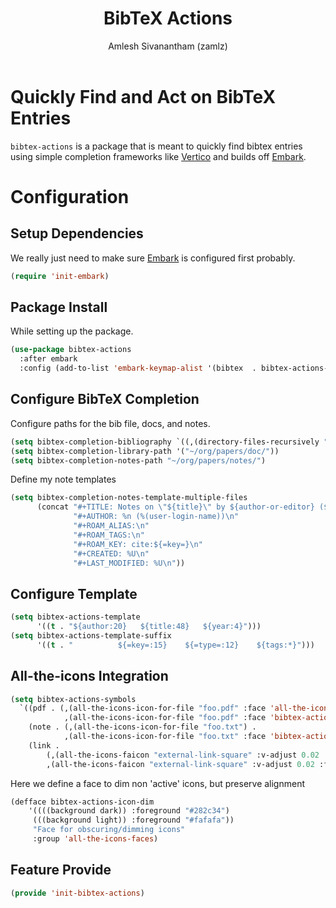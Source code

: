 #+TITLE: BibTeX Actions
#+AUTHOR: Amlesh Sivanantham (zamlz)
#+ROAM_ALIAS:
#+ROAM_TAGS: CONFIG SOFTWARE
#+CREATED: [2021-05-20 Thu 19:43]
#+LAST_MODIFIED: [2021-05-20 Thu 20:21:06]
#+STARTUP: content

* Quickly Find and Act on BibTeX Entries

=bibtex-actions= is a package that is meant to quickly find bibtex entries using simple completion frameworks like [[file:vertico.org][Vertico]] and builds off [[file:embark.org][Embark]].

* Configuration
:PROPERTIES:
:header-args:emacs-lisp: :tangle ~/.config/emacs/lisp/init-bibtex-actions.el :comments both :mkdirp yes
:END:

** Setup Dependencies

We really just need to make sure [[file:embark.org][Embark]] is configured first probably.

#+begin_src emacs-lisp
(require 'init-embark)
#+end_src

** Package Install

While setting up the package.

#+begin_src emacs-lisp
(use-package bibtex-actions
  :after embark
  :config (add-to-list 'embark-keymap-alist '(bibtex  . bibtex-actions-map)))
#+end_src

** Configure BibTeX Completion

Configure paths for the bib file, docs, and notes.

#+begin_src emacs-lisp
(setq bibtex-completion-bibliography `((,(directory-files-recursively "~/org/papers/bib/" ""))))
(setq bibtex-completion-library-path '("~/org/papers/doc/"))
(setq bibtex-completion-notes-path "~/org/papers/notes/")
#+end_src

Define my note templates

#+begin_src emacs-lisp
(setq bibtex-completion-notes-template-multiple-files
      (concat "#+TITLE: Notes on \"${title}\" by ${author-or-editor} (${year})\n"
              "#+AUTHOR: %n (%(user-login-name))\n"
              "#+ROAM_ALIAS:\n"
              "#+ROAM_TAGS:\n"
              "#+ROAM_KEY: cite:${=key=}\n"
              "#+CREATED: %U\n"
              "#+LAST_MODIFIED: %U\n"))
#+end_src

** Configure Template

#+begin_src emacs-lisp
(setq bibtex-actions-template
      '((t . "${author:20}   ${title:48}   ${year:4}")))
(setq bibtex-actions-template-suffix
      '((t . "          ${=key=:15}    ${=type=:12}    ${tags:*}")))
#+end_src

** All-the-icons Integration

#+begin_src emacs-lisp
(setq bibtex-actions-symbols
  `((pdf . (,(all-the-icons-icon-for-file "foo.pdf" :face 'all-the-icons-dred) .
            ,(all-the-icons-icon-for-file "foo.pdf" :face 'bibtex-actions-icon-dim)))
    (note . (,(all-the-icons-icon-for-file "foo.txt") .
            ,(all-the-icons-icon-for-file "foo.txt" :face 'bibtex-actions-icon-dim)))
    (link .
        (,(all-the-icons-faicon "external-link-square" :v-adjust 0.02 :face 'all-the-icons-dpurple) .
        ,(all-the-icons-faicon "external-link-square" :v-adjust 0.02 :face 'bibtex-actions-icon-dim)))))
#+end_src

Here we define a face to dim non 'active' icons, but preserve alignment

#+begin_src emacs-lisp
(defface bibtex-actions-icon-dim
    '((((background dark)) :foreground "#282c34")
     (((background light)) :foreground "#fafafa"))
     "Face for obscuring/dimming icons"
     :group 'all-the-icons-faces)
#+end_src

** Feature Provide

#+begin_src emacs-lisp
(provide 'init-bibtex-actions)
#+end_src
